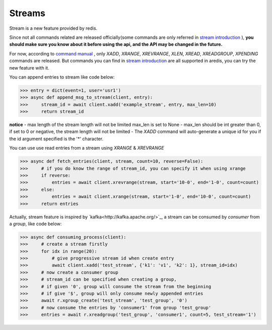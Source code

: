 Streams
=======

Stream is a new feature provided by redis.

Since not all commands related are released officially(some commands are only referred in
`stream introduction <https://redis.io/topics/streams-intro>`_
), **you should make sure you know about
it before using the api, and the API may be changed in the future.**

For now, according to `command manual <https://redis.io/commands#stream>`_
, only `XADD`, `XRANGE`, `XREVRANGE`, `XLEN`,
`XREAD`, `XREADGROUP`, `XPENDING` commands are released. But commands you can find in
`stream introduction <https://redis.io/topics/streams-intro>`_
are all supported in aredis,
you can try the new feature with it.


You can append entries to stream like code below:

.. code-block:: python

    >>> entry = dict(event=1, user='usr1')
    >>> async def append_msg_to_stream(client, entry):
    >>>     stream_id = await client.xadd('example_stream', entry, max_len=10)
    >>>     return stream_id

**notice**
- max length of the stream length will not be limited max_len is set to None
- max_len should be int greater than 0, if set to 0 or negative, the stream length will not be limited
- The `XADD` command will auto-generate a unique id for you if the id argument specified is the '*' character.

You can use use read entries from a stream using `XRANGE` & `XREVRANGE`

.. code-block:: python

    >>> async def fetch_entries(client, stream, count=10, reverse=False):
    >>>     # if you do know the range of stream_id, you can specify it when using xrange
    >>>     if reverse:
    >>>         entries = await client.xrevrange(stream, start='10-0', end='1-0', count=count)
    >>>     else:
    >>>         entries = await client.xrange(stream, start='1-0', end='10-0', count=count)
    >>>     return entries

Actually, stream feature is inspired by `kafka<http://kafka.apache.org/>`_, a stream can be consumed by `consumer`
from a `group`, like code below:

.. code-block:: python

    >>> async def consuming_process(client):
    >>>     # create a stream firstly
    >>>     for idx in range(20):
    >>>         # give progressive stream id when create entry
    >>>         await client.xadd('test_stream', {'k1': 'v1', 'k2': 1}, stream_id=idx)
    >>>     # now create a consumer group
    >>>     # stream_id can be specified when creating a group,
    >>>     # if given '0', group will consume the stream from the beginning
    >>>     # if give '$', group will only consume newly appended entries
    >>>     await r.xgroup_create('test_stream', 'test_group', '0')
    >>>     # now consume the entries by 'consumer1' from group 'test_group'
    >>>     entries = await r.xreadgroup('test_group', 'consumer1', count=5, test_stream='1')
